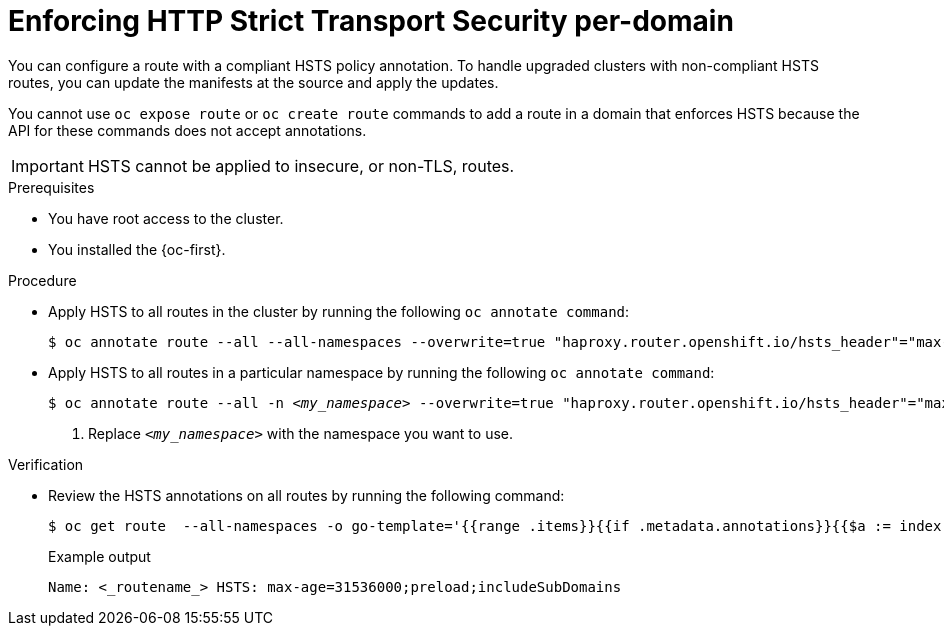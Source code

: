 // Module included in the following assemblies:
//
// * microshift_networking/microshift-configuring-routes.adoc

:_mod-docs-content-type: PROCEDURE
[id="microshift-nw-enforcing-hsts-per-domain_{context}"]
= Enforcing HTTP Strict Transport Security per-domain

You can configure a route with a compliant HSTS policy annotation. To handle upgraded clusters with non-compliant HSTS routes, you can update the manifests at the source and apply the updates.

You cannot use `oc expose route` or `oc create route` commands to add a route in a domain that enforces HSTS because the API for these commands does not accept annotations.

[IMPORTANT]
====
HSTS cannot be applied to insecure, or non-TLS, routes.
====

.Prerequisites
* You have root access to the cluster.
* You installed the {oc-first}.

.Procedure

* Apply HSTS to all routes in the cluster by running the following `oc annotate command`:
+
[source,terminal]
----
$ oc annotate route --all --all-namespaces --overwrite=true "haproxy.router.openshift.io/hsts_header"="max-age=31536000;preload;includeSubDomains"
----
+
* Apply HSTS to all routes in a particular namespace by running the following `oc annotate command`:
+
[source,terminal]
[subs="+quotes"]
----
$ oc annotate route --all -n __<my_namespace>__ --overwrite=true "haproxy.router.openshift.io/hsts_header"="max-age=31536000;preload;includeSubDomains" <1>
----
<1> Replace `_<my_namespace>_` with the namespace you want to use.

.Verification
* Review the HSTS annotations on all routes by running the following command:
+
[source,terminal]
----
$ oc get route  --all-namespaces -o go-template='{{range .items}}{{if .metadata.annotations}}{{$a := index .metadata.annotations "haproxy.router.openshift.io/hsts_header"}}{{$n := .metadata.name}}{{with $a}}Name: {{$n}} HSTS: {{$a}}{{"\n"}}{{else}}{{""}}{{end}}{{end}}{{end}}'
----
+
.Example output
[source,terminal]
----
Name: <_routename_> HSTS: max-age=31536000;preload;includeSubDomains
----